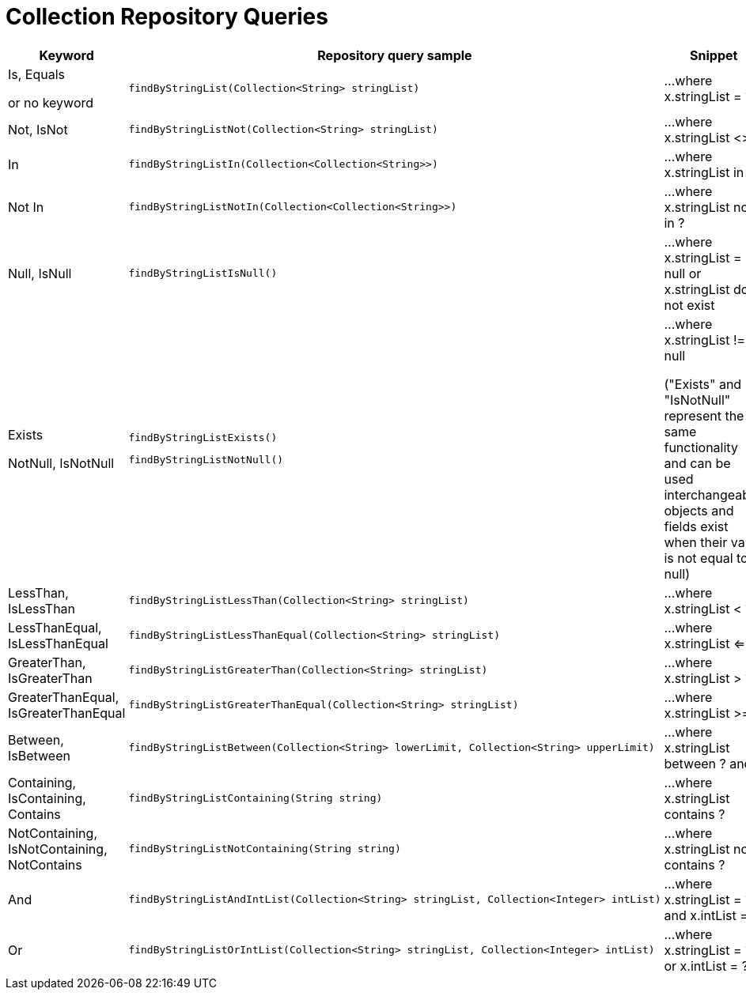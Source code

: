 [[aerospike.query_methods.collection]]
= Collection Repository Queries

[width="100%",cols="<7%,<30%,<25%",options="header",]
|===
|Keyword |Repository query sample |Snippet

|Is, Equals

or no keyword a|
[source,java]
----
findByStringList(Collection<String> stringList)
----
|...where x.stringList = ?

|Not, IsNot a|
[source,java]
----
findByStringListNot(Collection<String> stringList)
----
|...where x.stringList <> ?

|In a|
[source,java]
----
findByStringListIn(Collection<Collection<String>>)
----
|...where x.stringList in ?

|Not In a|
[source,java]
----
findByStringListNotIn(Collection<Collection<String>>)
----
|...where x.stringList not in ?

|Null, IsNull a|
[source,java]
----
findByStringListIsNull()
----

|...where x.stringList = null or x.stringList does not exist

|Exists

NotNull, IsNotNull a|
[source,java]
----
findByStringListExists()
----

[source,java]
----
findByStringListNotNull()
----

|...where x.stringList != null

("Exists" and "IsNotNull" represent the same functionality and can be used interchangeably, objects and fields exist when their value is not equal to null)

|LessThan, IsLessThan a|
[source,java]
----
findByStringListLessThan(Collection<String> stringList)
----
|...where x.stringList < ?

|LessThanEqual, IsLessThanEqual a|
[source,java]
----
findByStringListLessThanEqual(Collection<String> stringList)
----
|...where x.stringList <= ?

|GreaterThan, IsGreaterThan a|
[source,java]
----
findByStringListGreaterThan(Collection<String> stringList)
----
|...where x.stringList > ?

|GreaterThanEqual, IsGreaterThanEqual a|
[source,java]
----
findByStringListGreaterThanEqual(Collection<String> stringList)
----
|...where x.stringList >= ?

|Between, IsBetween a|
[source,java]
----
findByStringListBetween(Collection<String> lowerLimit, Collection<String> upperLimit)
----
|...where x.stringList between ? and ?

|Containing, IsContaining, Contains a|
[source,java]
----
findByStringListContaining(String string)
----
|...where x.stringList contains ?

|NotContaining, IsNotContaining, NotContains a|
[source,java]
----
findByStringListNotContaining(String string)
----
|...where x.stringList not contains ?

|And a|
[source,java]
----
findByStringListAndIntList(Collection<String> stringList, Collection<Integer> intList)
----
|...where x.stringList = ? and x.intList = ?

|Or a|
[source,java]
----
findByStringListOrIntList(Collection<String> stringList, Collection<Integer> intList)
----
|...where x.stringList = ? or x.intList = ?
|===
